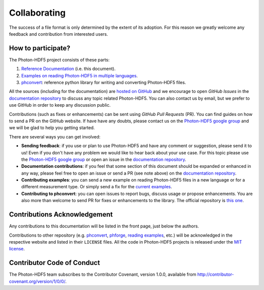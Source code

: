 .. _contributing:

Collaborating
=============

The success of a file format is only determined by the extent of its adoption.
For this reason we greatly welcome any feedback and contribution from
interested users.

How to participate?
-------------------

The Photon-HDF5 project consists of these parts:

1. `Reference Documentation <http://photon-hdf5.readthedocs.org/>`__ (i.e. this document).
2. `Examples on reading Photon-HDF5 in multiple languages <https://github.com/Photon-HDF5/photon_hdf5_reading_examples>`__.
3. `phconvert <http://photon-hdf5.github.io/phconvert/>`__: reference python library for writing and converting
   Photon-HDF5 files.

All the sources (including for the documentation) are `hosted on GitHub <https://github.com/Photon-HDF5>`__
and we encourage to open *GitHub Issues* in the
`documentation repository <https://github.com/Photon-HDF5/photon-hdf5>`__
to discuss any topic related Photon-HDF5.
You can also contact us by email, but we prefer to use GitHub in order to
keep any discussion public.

Contributions (such as fixes or enhancements) can be sent using *GitHub Pull Requests*
(PR). You can find guides on how to send a PR on the GitHub website. If have have any
doubts, please contact us on the 
`Photon-HDF5 google group <https://groups.google.com/forum/#!forum/photon-hdf5>`_
and we will be glad to help you getting started.

There are several ways you can get involved:

- **Sending feedback**: if you use or plan to use Photon-HDF5 and have any comment
  or suggestion, please send it to us! Even if you don't have any problem we would like to
  hear back about your use case. For this topic please use the 
  `Photon-HDF5 google group <https://groups.google.com/forum/#!forum/photon-hdf5>`_
  or open an issue in the
  `documentation repository <https://github.com/Photon-HDF5/photon-hdf5>`__.

- **Documentation contributions**: if you feel that some section of this document
  should be expanded or enhanced in any way, please feel free to open an issue
  or send a PR (see note above) on the
  `documentation repository <https://github.com/Photon-HDF5/photon-hdf5>`__.

- **Contributing examples**: you can send a new example on reading Photon-HDF5
  files in a new language or for a different measurement type. Or simply
  send a fix for the
  `current examples <https://github.com/Photon-HDF5/photon_hdf5_reading_examples>`__.

- **Contributing to phconvert**: you can open issues to report bugs, discuss
  usage or propose enhancements. You are also more than welcome to send PR
  for fixes or enhancements to the library. The official repository is
  `this one <https://github.com/Photon-HDF5/phconvert>`__.


Contributions Acknowledgement
-----------------------------

Any contributions to this documentation will be listed in the front page, just below
the authors.

Contributions to other repository (e.g. `phconvert <https://github.com/Photon-HDF5/phconvert>`__, 
`phforge <https://github.com/Photon-HDF5/phforge>`__, `reading examples <https://github.com/Photon-HDF5/photon_hdf5_reading_examples>`__,
etc.) will be  
acknowledged in the respective website and listed in their ``LICENSE`` files.
All the code in Photon-HDF5 projects is released under the 
`MIT license <http://opensource.org/licenses/MIT>`_.


Contributor Code of Conduct
---------------------------

The Photon-HDF5 team subscribes to the Contributor Covenant, version 1.0.0, available from 
http://contributor-covenant.org/version/1/0/0/.
